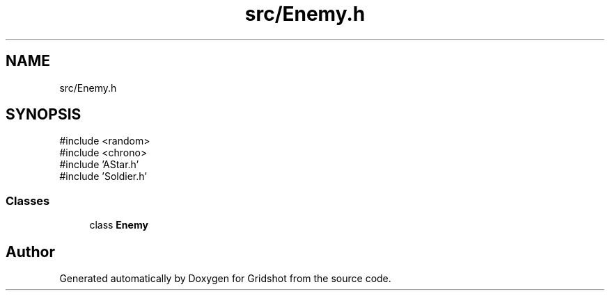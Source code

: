 .TH "src/Enemy.h" 3 "Version 0.0.1" "Gridshot" \" -*- nroff -*-
.ad l
.nh
.SH NAME
src/Enemy.h
.SH SYNOPSIS
.br
.PP
\fR#include <random>\fP
.br
\fR#include <chrono>\fP
.br
\fR#include 'AStar\&.h'\fP
.br
\fR#include 'Soldier\&.h'\fP
.br

.SS "Classes"

.in +1c
.ti -1c
.RI "class \fBEnemy\fP"
.br
.in -1c
.SH "Author"
.PP 
Generated automatically by Doxygen for Gridshot from the source code\&.
